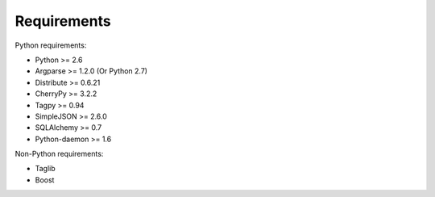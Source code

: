Requirements
------------

Python requirements:

* Python >= 2.6
* Argparse >= 1.2.0 (Or Python 2.7)
* Distribute >= 0.6.21
* CherryPy >= 3.2.2
* Tagpy >= 0.94
* SimpleJSON >= 2.6.0
* SQLAlchemy >= 0.7
* Python-daemon >= 1.6

Non-Python requirements:

* Taglib
* Boost
